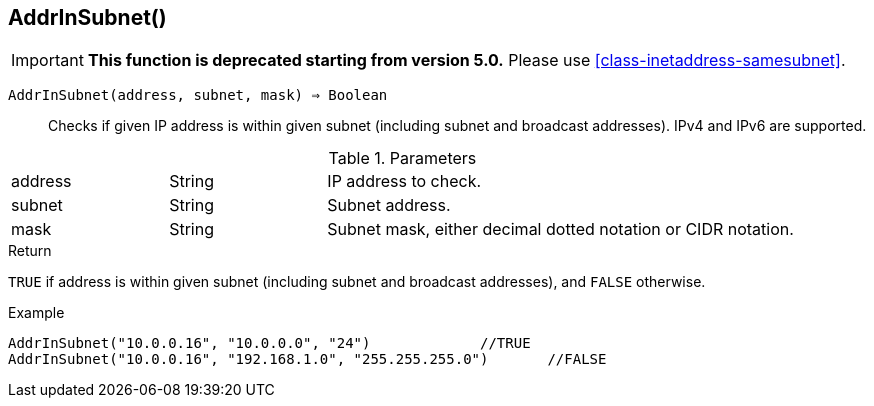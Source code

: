 [.nxsl-function]
[[func-addrinsubnet]]
== AddrInSubnet()

****
[IMPORTANT]
====
*This function is deprecated starting from version 5.0.*
Please use <<class-inetaddress-samesubnet>>.
====
****

`AddrInSubnet(address, subnet, mask) => Boolean`::

Checks if given IP address is within given subnet (including subnet and broadcast addresses). IPv4 and IPv6 are supported. 

.Parameters
[cols="1,1,3" grid="none", frame="none"]
|===
|address|String|IP address to check.
|subnet|String|Subnet address.
|mask|String|Subnet mask, either decimal dotted notation or CIDR notation.
|===

.Return

`TRUE` if address is within given subnet (including subnet and broadcast addresses), and `FALSE` otherwise.

.Example
[.source]
----
AddrInSubnet("10.0.0.16", "10.0.0.0", "24")		//TRUE
AddrInSubnet("10.0.0.16", "192.168.1.0", "255.255.255.0")	//FALSE
----
